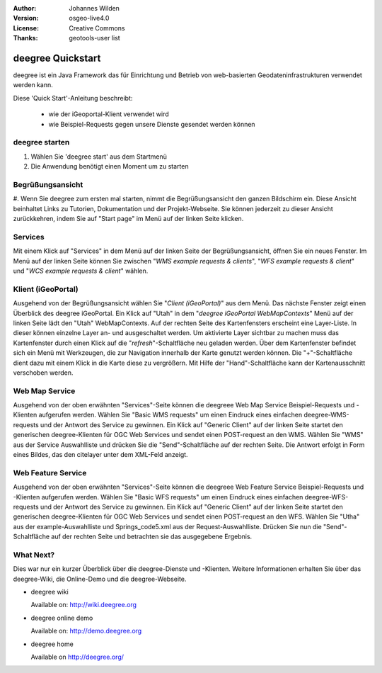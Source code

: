 :Author: Johannes Wilden
:Version: osgeo-live4.0
:License: Creative Commons
:Thanks: geotools-user list

.. _deegree-quickstart:

******************
deegree Quickstart 
******************

deegree ist ein Java Framework das für Einrichtung und Betrieb von
web-basierten Geodateninfrastrukturen verwendet werden kann. 

Diese 'Quick Start'-Anleitung beschreibt:

  * wie der iGeoportal-Klient verwendet wird
  * wie Beispiel-Requests gegen unsere Dienste gesendet werden können

deegree starten
===============

#. Wählen Sie 'deegree start' aus dem Startmenü
#. Die Anwendung benötigt einen Moment um zu starten

Begrüßungsansicht
=================

#. Wenn Sie deegree zum ersten mal starten, nimmt die Begrüßungsansicht den
ganzen Bildschirm ein. Diese Ansicht beinhaltet Links zu Tutorien,
Dokumentation und der Projekt-Webseite.
Sie können jederzeit zu dieser Ansicht zurückkehren, indem Sie auf "Start
page" im Menü auf der linken Seite klicken. 


Services
========
Mit einem Klick auf "Services" in dem Menü auf der linken Seite der
Begrüßungsansicht, öffnen Sie ein neues Fenster. Im Menü auf der linken
Seite können Sie zwischen "`WMS example requests & clients`",  "`WFS example requests & client`"
und  "`WCS example requests & client`" wählen. 

Klient (iGeoPortal) 
==================

Ausgehend von der Begrüßungsansicht wählen Sie "`Client (iGeoPortal)`" aus
dem Menü.  Das nächste Fenster zeigt einen Überblick des deegree
iGeoPortal. 
Ein Klick auf "Utah" in dem "`deegree iGeoPortal WebMapContexts`" Menü auf
der linken Seite lädt den  "Utah" WebMapContexts.
Auf der rechten Seite des Kartenfensters erscheint eine Layer-Liste. In
dieser können einzelne Layer an- und ausgeschaltet werden. 
Um aktivierte Layer sichtbar zu machen muss das Kartenfenster durch einen
Klick auf die "`refresh`"-Schaltfläche neu geladen werden. 
Über dem Kartenfenster befindet sich ein Menü mit Werkzeugen, die zur
Navigation innerhalb der Karte genutzt werden können. 
Die "+"-Schaltfläche dient dazu mit einem Klick in die Karte diese zu
vergrößern. Mit Hilfe der "Hand"-Schaltfläche kann der Kartenausschnitt
verschoben werden. 


Web Map Service
===============

Ausgehend von der oben erwähnten "Services"-Seite können die deegreee Web
Map Service Beispiel-Requests und -Klienten aufgerufen werden. Wählen Sie
"Basic WMS requests" um einen Eindruck eines einfachen deegree-WMS-requests
und der Antwort des Service zu gewinnen.
Ein Klick auf "Generic Client" auf der linken Seite startet den generischen
deegree-Klienten für OGC Web Services und sendet einen POST-request an den
WMS. Wählen Sie "WMS" aus der Service Auswahlliste und drücken Sie die
"Send"-Schaltfläche auf der rechten Seite. Die Antwort erfolgt in Form
eines Bildes, das den citelayer unter dem XML-Feld anzeigt. 


Web Feature Service
====================

Ausgehend von der oben erwähnten "Services"-Seite können die deegreee Web
Feature Service Beispiel-Requests und -Klienten aufgerufen werden. Wählen Sie
"Basic WFS requests" um einen Eindruck eines einfachen deegree-WFS-requests
und der Antwort des Service zu gewinnen.
Ein Klick auf "Generic Client" auf der linken Seite startet den generischen
deegree-Klienten für OGC Web Services und sendet einen POST-request an den
WFS. Wählen Sie "Utha" aus der example-Auswahlliste und Springs_code5.xml
aus der Request-Auswahlliste. Drücken Sie nun die "Send"-Schaltfläche auf der 
rechten Seite und betrachten sie das ausgegebene Ergebnis. 


What Next?
==========

Dies war nur ein kurzer Überblick über die deegree-Dienste und -Klienten. Weitere 
Informationen erhalten Sie über das deegree-Wiki, die Online-Demo und die
deegree-Webseite. 

* deegree wiki

  Available on: http://wiki.deegree.org

* deegree online demo

  Available on: http://demo.deegree.org

* deegree home

  Available on http://deegree.org/
